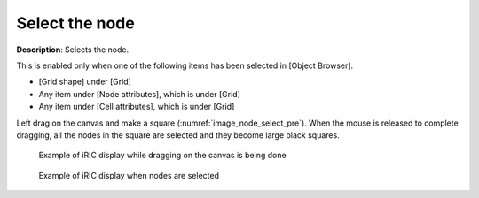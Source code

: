 .. _sec_grid_edit_select_node:

Select the node
=================

**Description**: Selects the node.

This is enabled only when one of the following items has been selected
in [Object Browser].

-  [Grid shape] under [Grid]
-  Any item under [Node attributes], which is under [Grid]
-  Any item under [Cell attributes], which is under [Grid]

Left drag on the canvas and make a square
(:numref:`image_node_select_pre`). When the mouse
is released to complete dragging, all the nodes in the square are
selected and they become large black squares.

.. _image_node_select_pre:

.. figure:: images/node_select_pre.png

   Example of iRIC display while dragging on the canvas is being done

.. _image_pre_after_node_select:

.. figure:: images/pre_after_node_select.png

   Example of iRIC display when nodes are selected
